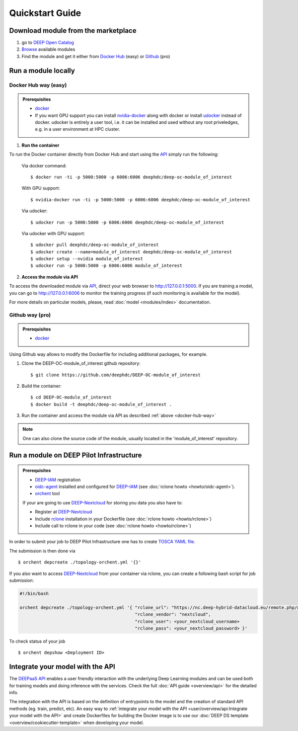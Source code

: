 .. highlight:: console

=================
Quickstart Guide
=================


Download module from the marketplace
------------------------------------

#. go to `DEEP Open Catalog <https://marketplace.deep-hybrid-datacloud.eu/>`_
#. `Browse <https://marketplace.deep-hybrid-datacloud.eu/#model-list>`_ available modules
#. Find the module and get it either from `Docker Hub <https://hub.docker.com/u/deephdc>`_ (easy) or `Github <https://github.com/topics/deep-hybrid-datacloud>`_ (pro)


Run a module locally
--------------------

.. _docker-hub-way:

Docker Hub way (easy)
^^^^^^^^^^^^^^^^^^^^^

.. admonition:: Prerequisites

    * `docker <https://docs.docker.com/install/#supported-platforms>`_
    * If you want GPU support you can install `nvidia-docker <https://github.com/nvidia/nvidia-docker/wiki/Installation-(version-2.0)>`_
      along with docker or install `udocker <https://github.com/indigo-dc/udocker/releases>`_ instead of docker.
      udocker is entirely a user tool, i.e. it can be installed and used without any root priveledges, e.g. in a user
      environment at HPC cluster.

1. **Run the container**

To run the Docker container directly from Docker Hub and start using the `API <https://github.com/indigo-dc/DEEPaaS>`_
simply run the following:

    Via docker command::

        $ docker run -ti -p 5000:5000 -p 6006:6006 deephdc/deep-oc-module_of_interest

    With GPU support::

        $ nvidia-docker run -ti -p 5000:5000 -p 6006:6006 deephdc/deep-oc-module_of_interest

    Via udocker::

        $ udocker run -p 5000:5000 -p 6006:6006 deephdc/deep-oc-module_of_interest

    Via udocker with GPU support::

        $ udocker pull deephdc/deep-oc-module_of_interest
        $ udocker create --name=module_of_interest deephdc/deep-oc-module_of_interest
        $ udocker setup --nvidia module_of_interest
        $ udocker run -p 5000:5000 -p 6006:6006 module_of_interest

2. **Access the module via API**

To access the downloaded module via `API <https://github.com/indigo-dc/DEEPaaS>`_, direct your web browser to http://127.0.0.1:5000.
If you are training a model, you can go to http://127.0.0.1:6006 to monitor the training progress (if such monitoring is
available for the model).

For more details on particular models, please, read :doc:`model <modules/index>` documentation.


Github way (pro)
^^^^^^^^^^^^^^^^

.. admonition:: Prerequisites

   * `docker <https://docs.docker.com/install/#supported-platforms>`_

Using Github way allows to modify the Dockerfile for including additional packages, for example.

1. Clone the DEEP-OC-module_of_interest github repository::

    $ git clone https://github.com/deephdc/DEEP-OC-module_of_interest

2. Build the container::

    $ cd DEEP-OC-module_of_interest
    $ docker build -t deephdc/deep-oc-module_of_interest .

3. Run the container and access the module via API as described :ref:`above <docker-hub-way>`

.. note:: One can also clone the source code of the module, usually located in the 'module_of_interest' repository.

.. _api-integration:


Run a module on DEEP Pilot Infrastructure
-----------------------------------------

.. admonition:: Prerequisites

    * `DEEP-IAM <https://iam.deep-hybrid-datacloud.eu/>`_ registration
    * `oidc-agent <https://github.com/indigo-dc/oidc-agent/releases>`_ installed and configured for `DEEP-IAM <https://iam.deep-hybrid-datacloud.eu/>`_ (see :doc:`rclone howto <howto/oidc-agent>`).
    * `orchent <https://github.com/indigo-dc/orchent/releases>`_ tool

    If your are going to use `DEEP-Nextcloud <https://nc.deep-hybrid-datacloud.eu>`_ for storing you data you also have to:

    * Register at `DEEP-Nextcloud <https://nc.deep-hybrid-datacloud.eu>`_
    * Include `rclone <https://rclone.org/install/>`_ installation in your Dockerfile (see :doc:`rclone howto <howto/rclone>`)
    * Include call to rclone in your code (see :doc:`rclone howto <howto/rclone>`)

In order to submit your job to DEEP Pilot Infrastructure one has to create
`TOSCA YAML file <https://github.com/indigo-dc/tosca-templates/tree/master/deep-oc>`_.

The submission is then done via
::

    $ orchent depcreate ./topology-orchent.yml '{}'

If you also want to access `DEEP-Nextcloud <https://nc.deep-hybrid-datacloud.eu>`_ from your container via rclone,
you can create a following bash script for job submission:

.. code-block:: bash

    #!/bin/bash

    orchent depcreate ./topology-orchent.yml '{ "rclone_url": "https://nc.deep-hybrid-datacloud.eu/remote.php/webdav/",
                                                "rclone_vendor": "nextcloud",
                                                "rclone_user": <your_nextcloud_username>
                                                "rclone_pass": <your_nextcloud_password> }'


To check status of your job
::

    $ orchent depshow <Deployment ID>


Integrate your model with the API
---------------------------------

.. image:: ../_static/deepaas.png

The `DEEPaaS API <https://github.com/indigo-dc/DEEPaaS>`_ enables a user friendly interaction with the underlying Deep
Learning modules and can be used both for training models and doing inference with the services.
Check the full :doc:`API guide <overview/api>` for the detailed info.

The integration with the API is based on the definition of entrypoints to the model and the creation of standard API methods
(eg. train, predict, etc).
An easy way to :ref:`integrate your model with the API <user/overview/api:Integrate your model with the API>` and create
Dockerfiles for building the Docker image is to use our :doc:`DEEP DS template <overview/cookiecutter-template>` when developing
your model.
